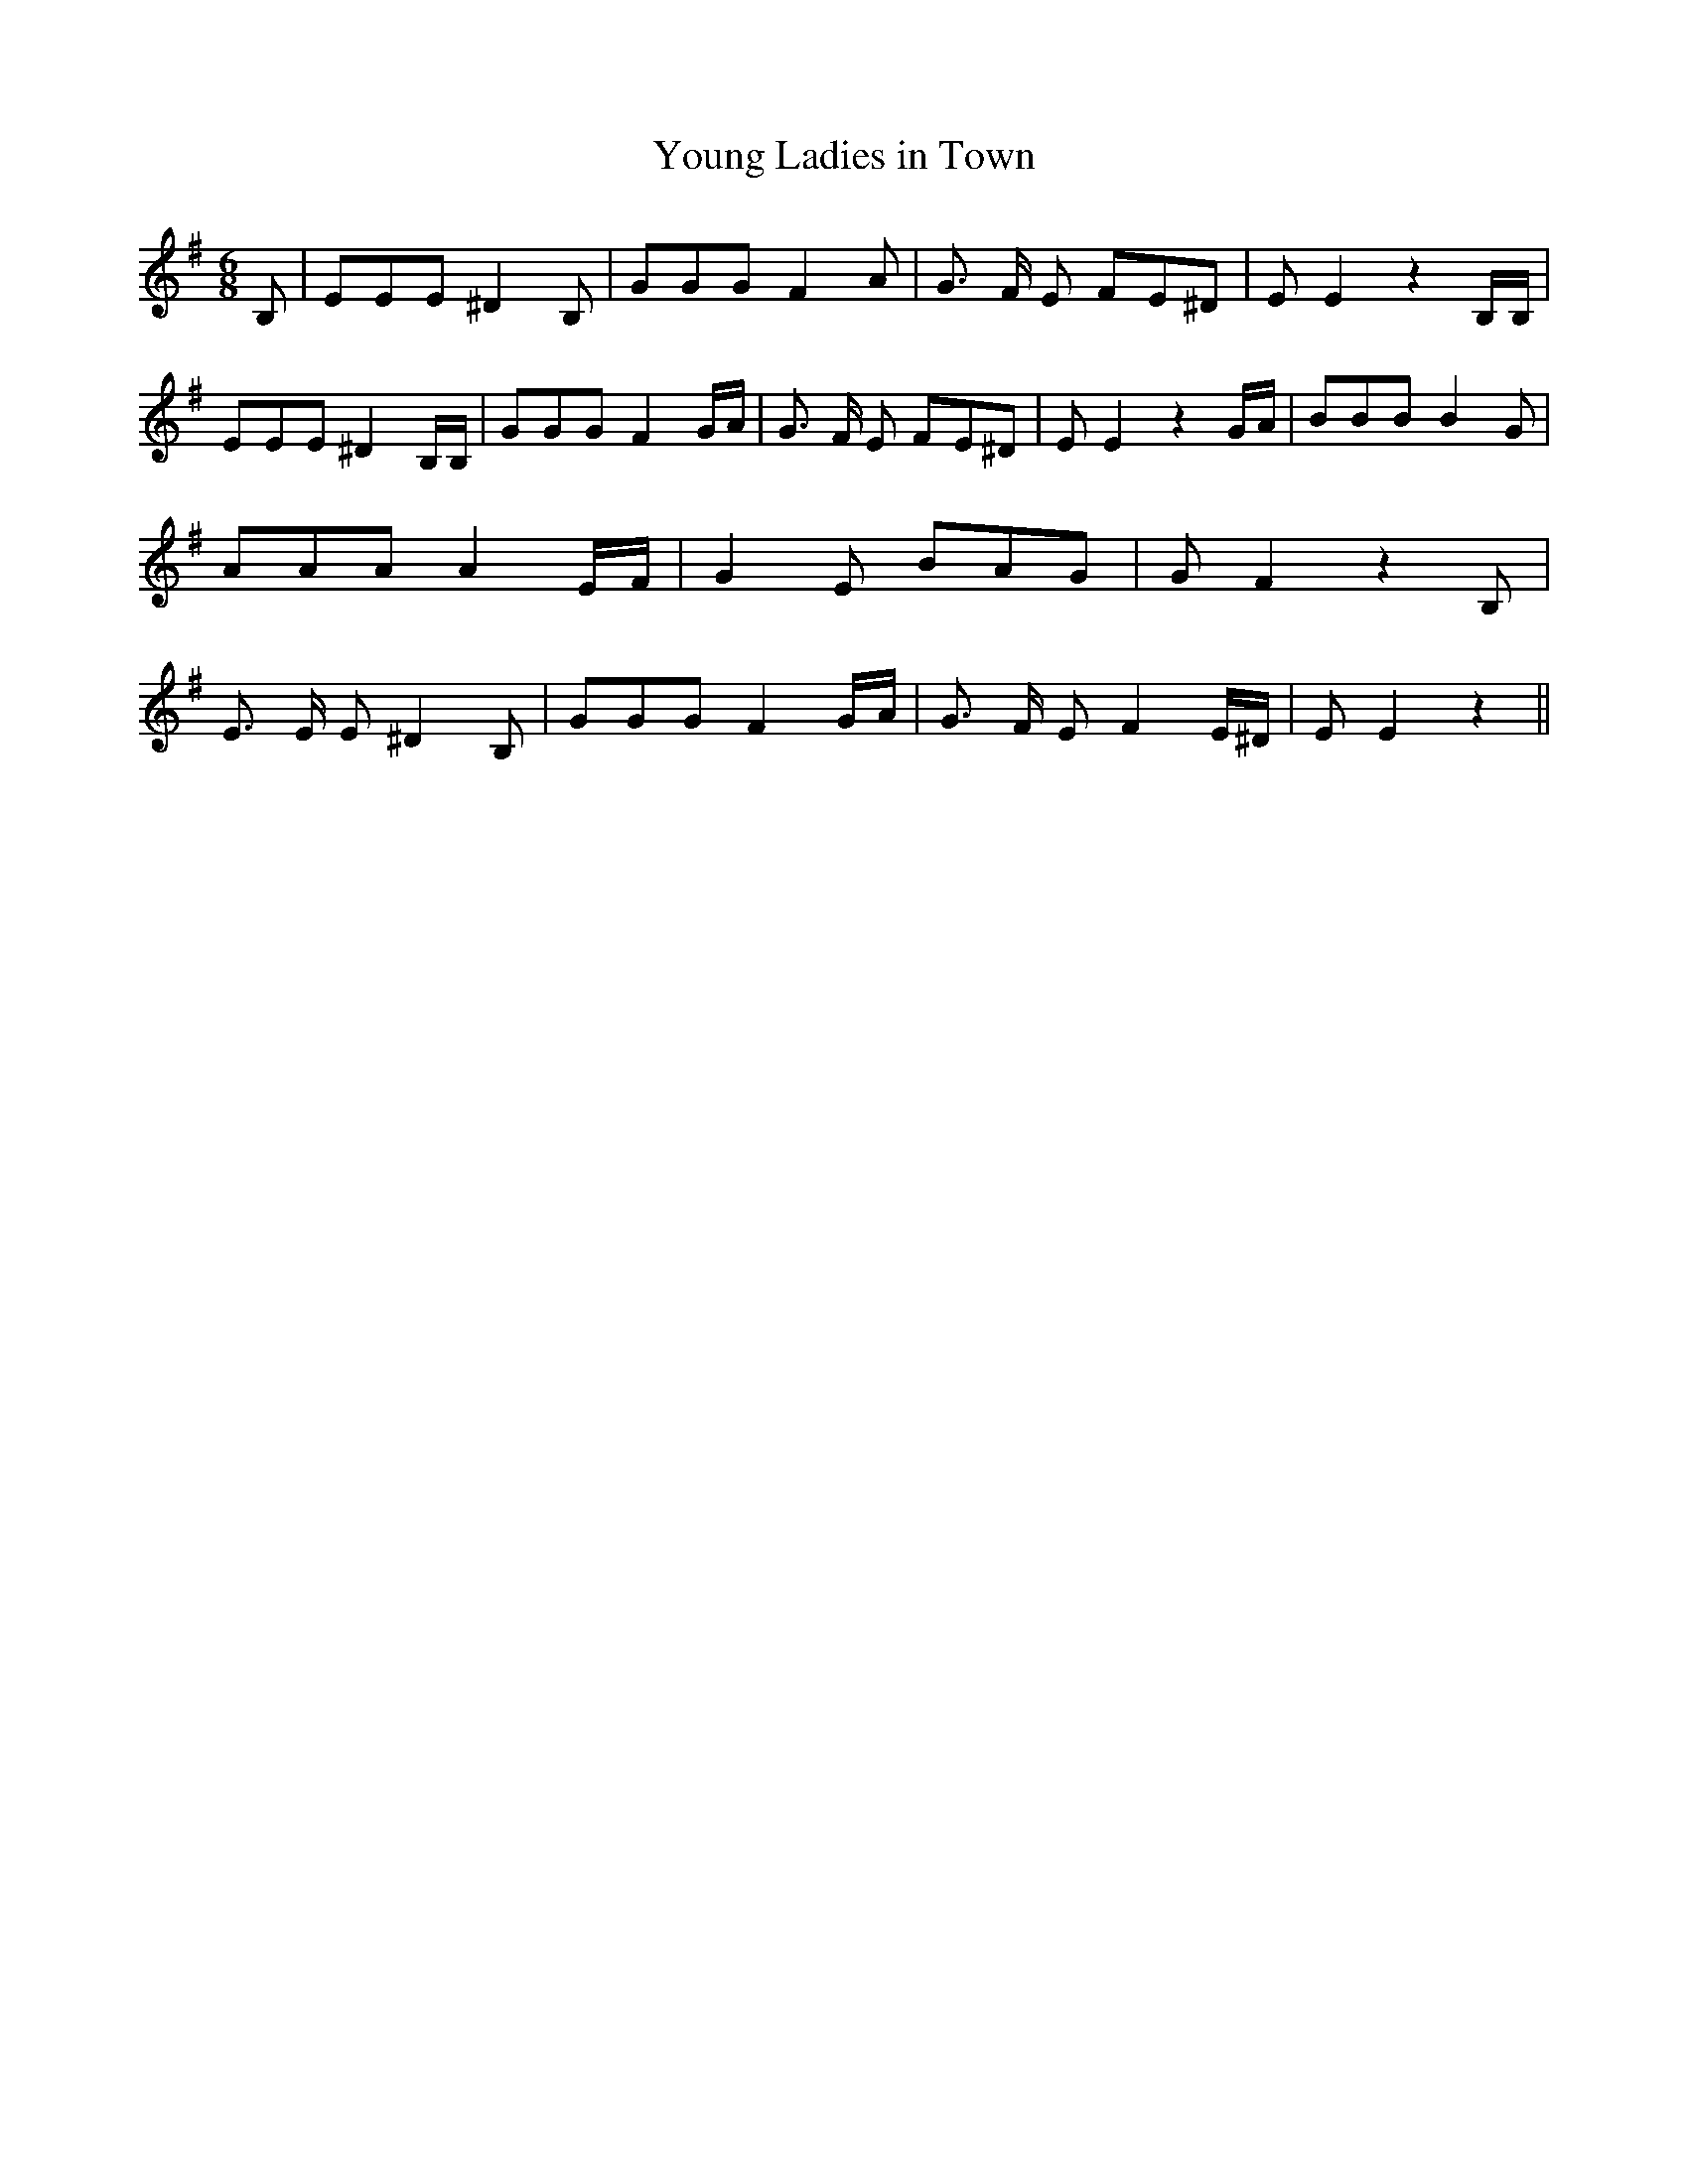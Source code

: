 % Generated more or less automatically by swtoabc by Erich Rickheit KSC
X:1
T:Young Ladies in Town
M:6/8
L:1/8
K:G
 B,| EEE ^D2 B,| GGG F2 A| G3/2 F/2 E FE^D| E E2 z2 B,/2B,/2| EEE ^D2 B,/2B,/2|\
 GGG F2 G/2A/2| G3/2 F/2 E FE^D| E E2 z2 G/2A/2| BBB B2 G| AAA A2 E/2F/2|\
 G2 E BAG| G F2 z2 B,| E3/2 E/2 E ^D2 B,| GGG F2 G/2A/2| G3/2 F/2 E F2 E/2^D/2|\
 E E2 z2||

